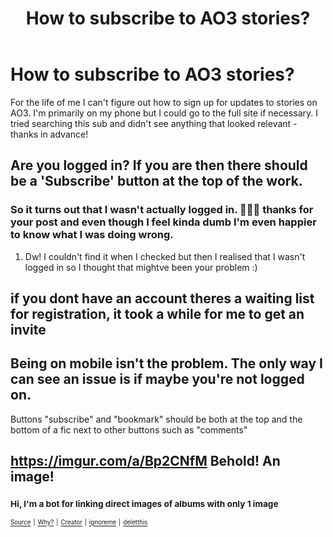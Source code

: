 #+TITLE: How to subscribe to AO3 stories?

* How to subscribe to AO3 stories?
:PROPERTIES:
:Author: Buffy11bnl
:Score: 3
:DateUnix: 1537891701.0
:DateShort: 2018-Sep-25
:END:
For the life of me I can't figure out how to sign up for updates to stories on AO3. I'm primarily on my phone but I could go to the full site if necessary. I tried searching this sub and didn't see anything that looked relevant - thanks in advance!


** Are you logged in? If you are then there should be a 'Subscribe' button at the top of the work.
:PROPERTIES:
:Author: mdbld
:Score: 14
:DateUnix: 1537892545.0
:DateShort: 2018-Sep-25
:END:

*** So it turns out that I wasn't actually logged in. 😬😬😬 thanks for your post and even though I feel kinda dumb I'm even happier to know what I was doing wrong.
:PROPERTIES:
:Author: Buffy11bnl
:Score: 3
:DateUnix: 1537957428.0
:DateShort: 2018-Sep-26
:END:

**** Dw! I couldn't find it when I checked but then I realised that I wasn't logged in so I thought that mightve been your problem :)
:PROPERTIES:
:Author: mdbld
:Score: 2
:DateUnix: 1537957485.0
:DateShort: 2018-Sep-26
:END:


** if you dont have an account theres a waiting list for registration, it took a while for me to get an invite
:PROPERTIES:
:Author: blockbaven
:Score: 7
:DateUnix: 1537898100.0
:DateShort: 2018-Sep-25
:END:


** Being on mobile isn't the problem. The only way I can see an issue is if maybe you're not logged on.

Buttons "subscribe" and "bookmark" should be both at the top and the bottom of a fic next to other buttons such as "comments"
:PROPERTIES:
:Score: 6
:DateUnix: 1537902825.0
:DateShort: 2018-Sep-25
:END:


** [[https://imgur.com/a/Bp2CNfM]] Behold! An image!
:PROPERTIES:
:Author: Wirenfeldt
:Score: 4
:DateUnix: 1537895414.0
:DateShort: 2018-Sep-25
:END:

*** ^{Hi, I'm a bot for linking direct images of albums with only 1 image}

*[[https://i.imgur.com/Xjf02ni.jpg]]*

^{^{[[https://github.com/AUTplayed/imguralbumbot][Source]]}} ^{^{|}} ^{^{[[https://github.com/AUTplayed/imguralbumbot/blob/master/README.md][Why?]]}} ^{^{|}} ^{^{[[https://np.reddit.com/user/AUTplayed/][Creator]]}} ^{^{|}} ^{^{[[https://np.reddit.com/message/compose/?to=imguralbumbot&subject=ignoreme&message=ignoreme][ignoreme]]}} ^{^{|}} ^{^{[[https://np.reddit.com/message/compose/?to=imguralbumbot&subject=delet%20this&message=delet%20this%20e6mcbfx][deletthis]]}}
:PROPERTIES:
:Author: imguralbumbot
:Score: 2
:DateUnix: 1537895423.0
:DateShort: 2018-Sep-25
:END:
